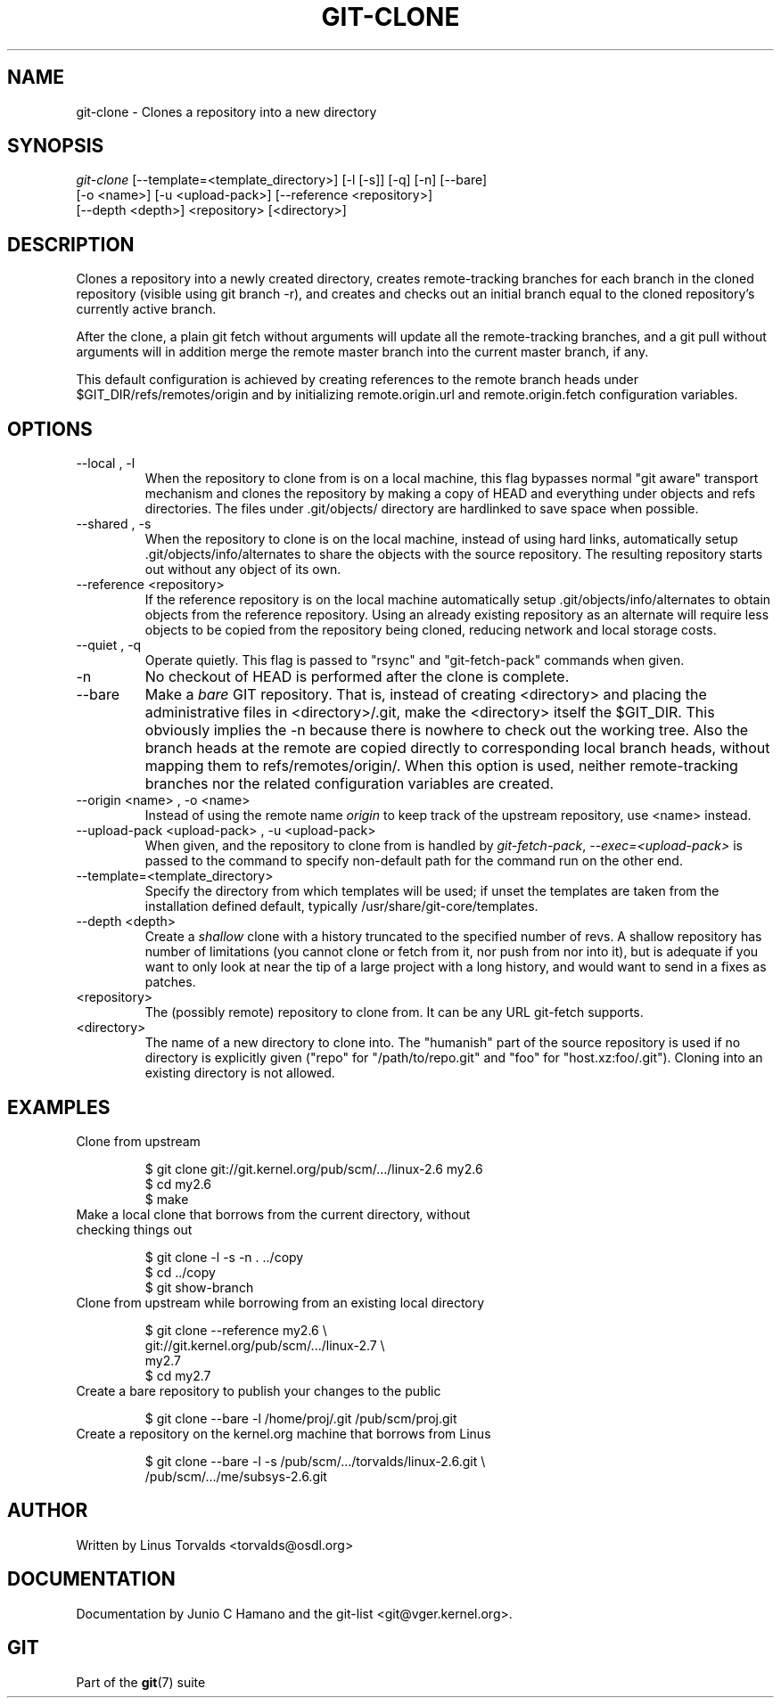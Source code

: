 .\" ** You probably do not want to edit this file directly **
.\" It was generated using the DocBook XSL Stylesheets (version 1.69.1).
.\" Instead of manually editing it, you probably should edit the DocBook XML
.\" source for it and then use the DocBook XSL Stylesheets to regenerate it.
.TH "GIT\-CLONE" "1" "06/02/2007" "Git 1.5.2.167.g4bc70" "Git Manual"
.\" disable hyphenation
.nh
.\" disable justification (adjust text to left margin only)
.ad l
.SH "NAME"
git\-clone \- Clones a repository into a new directory
.SH "SYNOPSIS"
.sp
.nf
\fIgit\-clone\fR [\-\-template=<template_directory>] [\-l [\-s]] [\-q] [\-n] [\-\-bare]
          [\-o <name>] [\-u <upload\-pack>] [\-\-reference <repository>]
          [\-\-depth <depth>] <repository> [<directory>]
.fi
.SH "DESCRIPTION"
Clones a repository into a newly created directory, creates remote\-tracking branches for each branch in the cloned repository (visible using git branch \-r), and creates and checks out an initial branch equal to the cloned repository's currently active branch.

After the clone, a plain git fetch without arguments will update all the remote\-tracking branches, and a git pull without arguments will in addition merge the remote master branch into the current master branch, if any.

This default configuration is achieved by creating references to the remote branch heads under $GIT_DIR/refs/remotes/origin and by initializing remote.origin.url and remote.origin.fetch configuration variables.
.SH "OPTIONS"
.TP
\-\-local , \-l
When the repository to clone from is on a local machine, this flag bypasses normal "git aware" transport mechanism and clones the repository by making a copy of HEAD and everything under objects and refs directories. The files under .git/objects/ directory are hardlinked to save space when possible.
.TP
\-\-shared , \-s
When the repository to clone is on the local machine, instead of using hard links, automatically setup .git/objects/info/alternates to share the objects with the source repository. The resulting repository starts out without any object of its own.
.TP
\-\-reference <repository>
If the reference repository is on the local machine automatically setup .git/objects/info/alternates to obtain objects from the reference repository. Using an already existing repository as an alternate will require less objects to be copied from the repository being cloned, reducing network and local storage costs.
.TP
\-\-quiet , \-q
Operate quietly. This flag is passed to "rsync" and "git\-fetch\-pack" commands when given.
.TP
\-n
No checkout of HEAD is performed after the clone is complete.
.TP
\-\-bare
Make a \fIbare\fR GIT repository. That is, instead of creating <directory> and placing the administrative files in <directory>/.git, make the <directory> itself the $GIT_DIR. This obviously implies the \-n because there is nowhere to check out the working tree. Also the branch heads at the remote are copied directly to corresponding local branch heads, without mapping them to refs/remotes/origin/. When this option is used, neither remote\-tracking branches nor the related configuration variables are created.
.TP
\-\-origin <name> , \-o <name>
Instead of using the remote name \fIorigin\fR to keep track of the upstream repository, use <name> instead.
.TP
\-\-upload\-pack <upload\-pack> , \-u <upload\-pack>
When given, and the repository to clone from is handled by \fIgit\-fetch\-pack\fR, \fI\-\-exec=<upload\-pack>\fR is passed to the command to specify non\-default path for the command run on the other end.
.TP
\-\-template=<template_directory>
Specify the directory from which templates will be used; if unset the templates are taken from the installation defined default, typically /usr/share/git\-core/templates.
.TP
\-\-depth <depth>
Create a \fIshallow\fR clone with a history truncated to the specified number of revs. A shallow repository has number of limitations (you cannot clone or fetch from it, nor push from nor into it), but is adequate if you want to only look at near the tip of a large project with a long history, and would want to send in a fixes as patches.
.TP
<repository>
The (possibly remote) repository to clone from. It can be any URL git\-fetch supports.
.TP
<directory>
The name of a new directory to clone into. The "humanish" part of the source repository is used if no directory is explicitly given ("repo" for "/path/to/repo.git" and "foo" for "host.xz:foo/.git"). Cloning into an existing directory is not allowed.
.SH "EXAMPLES"
.TP
Clone from upstream
.sp
.nf
$ git clone git://git.kernel.org/pub/scm/.../linux\-2.6 my2.6
$ cd my2.6
$ make
.fi
.TP
Make a local clone that borrows from the current directory, without checking things out
.sp
.nf
$ git clone \-l \-s \-n . ../copy
$ cd ../copy
$ git show\-branch
.fi
.TP
Clone from upstream while borrowing from an existing local directory
.sp
.nf
$ git clone \-\-reference my2.6 \\
        git://git.kernel.org/pub/scm/.../linux\-2.7 \\
        my2.7
$ cd my2.7
.fi
.TP
Create a bare repository to publish your changes to the public
.sp
.nf
$ git clone \-\-bare \-l /home/proj/.git /pub/scm/proj.git
.fi
.TP
Create a repository on the kernel.org machine that borrows from Linus
.sp
.nf
$ git clone \-\-bare \-l \-s /pub/scm/.../torvalds/linux\-2.6.git \\
    /pub/scm/.../me/subsys\-2.6.git
.fi
.SH "AUTHOR"
Written by Linus Torvalds <torvalds@osdl.org>
.SH "DOCUMENTATION"
Documentation by Junio C Hamano and the git\-list <git@vger.kernel.org>.
.SH "GIT"
Part of the \fBgit\fR(7) suite

